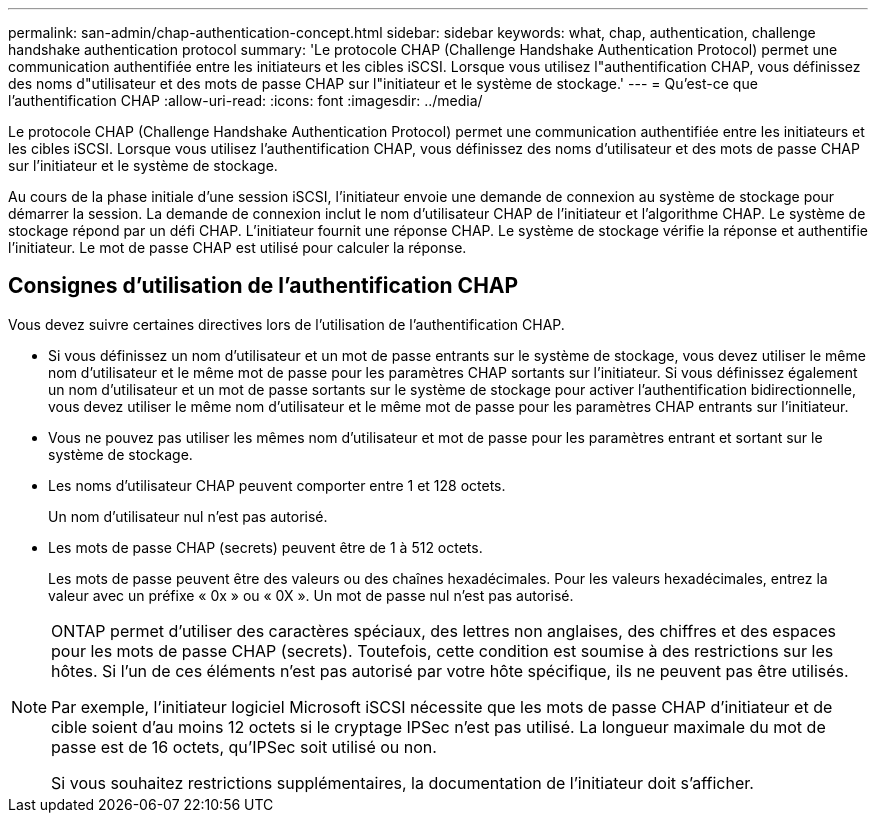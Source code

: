 ---
permalink: san-admin/chap-authentication-concept.html 
sidebar: sidebar 
keywords: what, chap, authentication, challenge handshake authentication protocol 
summary: 'Le protocole CHAP (Challenge Handshake Authentication Protocol) permet une communication authentifiée entre les initiateurs et les cibles iSCSI. Lorsque vous utilisez l"authentification CHAP, vous définissez des noms d"utilisateur et des mots de passe CHAP sur l"initiateur et le système de stockage.' 
---
= Qu'est-ce que l'authentification CHAP
:allow-uri-read: 
:icons: font
:imagesdir: ../media/


[role="lead"]
Le protocole CHAP (Challenge Handshake Authentication Protocol) permet une communication authentifiée entre les initiateurs et les cibles iSCSI. Lorsque vous utilisez l'authentification CHAP, vous définissez des noms d'utilisateur et des mots de passe CHAP sur l'initiateur et le système de stockage.

Au cours de la phase initiale d'une session iSCSI, l'initiateur envoie une demande de connexion au système de stockage pour démarrer la session. La demande de connexion inclut le nom d'utilisateur CHAP de l'initiateur et l'algorithme CHAP. Le système de stockage répond par un défi CHAP. L'initiateur fournit une réponse CHAP. Le système de stockage vérifie la réponse et authentifie l'initiateur. Le mot de passe CHAP est utilisé pour calculer la réponse.



== Consignes d'utilisation de l'authentification CHAP

Vous devez suivre certaines directives lors de l'utilisation de l'authentification CHAP.

* Si vous définissez un nom d'utilisateur et un mot de passe entrants sur le système de stockage, vous devez utiliser le même nom d'utilisateur et le même mot de passe pour les paramètres CHAP sortants sur l'initiateur. Si vous définissez également un nom d'utilisateur et un mot de passe sortants sur le système de stockage pour activer l'authentification bidirectionnelle, vous devez utiliser le même nom d'utilisateur et le même mot de passe pour les paramètres CHAP entrants sur l'initiateur.
* Vous ne pouvez pas utiliser les mêmes nom d'utilisateur et mot de passe pour les paramètres entrant et sortant sur le système de stockage.
* Les noms d'utilisateur CHAP peuvent comporter entre 1 et 128 octets.
+
Un nom d'utilisateur nul n'est pas autorisé.

* Les mots de passe CHAP (secrets) peuvent être de 1 à 512 octets.
+
Les mots de passe peuvent être des valeurs ou des chaînes hexadécimales. Pour les valeurs hexadécimales, entrez la valeur avec un préfixe « 0x » ou « 0X ». Un mot de passe nul n'est pas autorisé.



[NOTE]
====
ONTAP permet d'utiliser des caractères spéciaux, des lettres non anglaises, des chiffres et des espaces pour les mots de passe CHAP (secrets).  Toutefois, cette condition est soumise à des restrictions sur les hôtes.  Si l'un de ces éléments n'est pas autorisé par votre hôte spécifique, ils ne peuvent pas être utilisés.

Par exemple, l'initiateur logiciel Microsoft iSCSI nécessite que les mots de passe CHAP d'initiateur et de cible soient d'au moins 12 octets si le cryptage IPSec n'est pas utilisé. La longueur maximale du mot de passe est de 16 octets, qu'IPSec soit utilisé ou non.

Si vous souhaitez restrictions supplémentaires, la documentation de l'initiateur doit s'afficher.

====